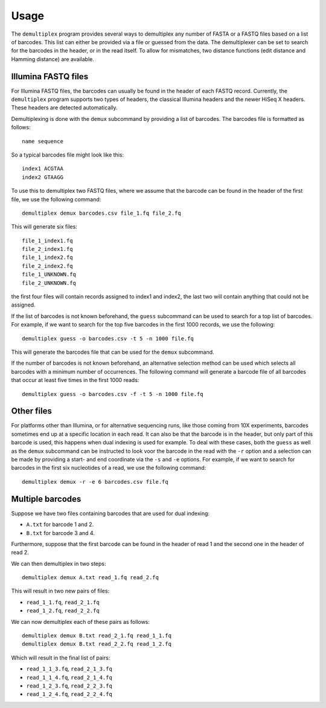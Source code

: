 Usage
=====

The ``demultiplex`` program provides several ways to demultiplex any number of
FASTA or a FASTQ files based on a list of barcodes. This list can either be
provided via a file or guessed from the data. The demultiplexer can be set to
search for the barcodes in the header, or in the read itself. To allow for
mismatches, two distance functions (edit distance and Hamming distance) are
available.


Illumina FASTQ files
--------------------

For Illumina FASTQ files, the barcodes can usually be found in the header of
each FASTQ record. Currently, the ``demultiplex`` program supports two types of
headers, the classical Illumina headers and the newer HiSeq X headers. These
headers are detected automatically.

Demultiplexing is done with the ``demux`` subcommand by providing a list of
barcodes. The barcodes file is formatted as follows:

::

    name sequence

So a typical barcodes file might look like this:

::

    index1 ACGTAA
    index2 GTAAGG

To use this to demultiplex two FASTQ files, where we assume that the barcode
can be found in the header of the first file, we use the following command:

::

    demultiplex demux barcodes.csv file_1.fq file_2.fq

This will generate six files:

::

    file_1_index1.fq
    file_2_index1.fq
    file_1_index2.fq
    file_2_index2.fq
    file_1_UNKNOWN.fq
    file_2_UNKNOWN.fq

the first four files will contain records assigned to index1 and index2, the
last two will contain anything that could not be assigned.

If the list of barcodes is not known beforehand, the ``guess`` subcommand can
be used to search for a top list of barcodes. For example, if we want to search
for the top five barcodes in the first 1000 records, we use the following:

::

    demultiplex guess -o barcodes.csv -t 5 -n 1000 file.fq

This will generate the barcodes file that can be used for the ``demux``
subcommand.

If the number of barcodes is not known beforehand, an alternative selection
method can be used which selects all barcodes with a minimum number of
occurrences. The following command will generate a barcode file of all barcodes
that occur at least five times in the first 1000 reads:

::

    demultiplex guess -o barcodes.csv -f -t 5 -n 1000 file.fq


Other files
-----------

For platforms other than Illumina, or for alternative sequencing runs, like
those coming from 10X experiments, barcodes sometimes end up at a specific
location in each read. It can also be that the barcode is in the header, but
only part of this barcode is used, this happens when dual indexing is used for
example. To deal with these cases, both the ``guess`` as well as the ``demux``
subcommand can be instructed to look voor the barcode in the read with the
``-r`` option and a selection can be made by providing a start- and end
coordinate via the ``-s`` and ``-e`` options. For example, if we want to search
for barcodes in the first six nucleotides of a read, we use the following
command:

::

    demultiplex demux -r -e 6 barcodes.csv file.fq


Multiple barcodes
-----------------

Suppose we have two files containing barcodes that are used for dual indexing:

- ``A.txt`` for barcode 1 and 2.
- ``B.txt`` for barcode 3 and 4.

Furthermore, suppose that the first barcode can be found in the header of read
1 and the second one in the header of read 2.

We can then demultiplex in two steps:

::

    demultiplex demux A.txt read_1.fq read_2.fq

This will result in two new pairs of files:

- ``read_1_1.fq``, ``read_2_1.fq``
- ``read_1_2.fq``, ``read_2_2.fq``

We can now demultiplex each of these pairs as follows:

::

    demultiplex demux B.txt read_2_1.fq read_1_1.fq
    demultiplex demux B.txt read_2_2.fq read_1_2.fq

Which will result in the final list of pairs: 

- ``read_1_1_3.fq``, ``read_2_1_3.fq``
- ``read_1_1_4.fq``, ``read_2_1_4.fq``
- ``read_1_2_3.fq``, ``read_2_2_3.fq``
- ``read_1_2_4.fq``, ``read_2_2_4.fq``
